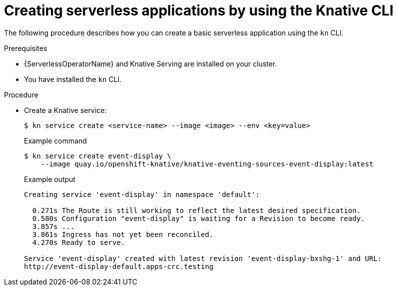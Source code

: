 [id="creating-serverless-apps-kn_{context}"]
= Creating serverless applications by using the Knative CLI

[role="_abstract"]
The following procedure describes how you can create a basic serverless application using the `kn` CLI.

.Prerequisites
* {ServerlessOperatorName} and Knative Serving are installed on your cluster.
* You have installed the `kn` CLI.

.Procedure

* Create a Knative service:
+
[source,terminal]
----
$ kn service create <service-name> --image <image> --env <key=value>
----
+
.Example command
[source,terminal]
[source,terminal]
----
$ kn service create event-display \
    --image quay.io/openshift-knative/knative-eventing-sources-event-display:latest
----
+
.Example output
[source,terminal]
----
Creating service 'event-display' in namespace 'default':

  0.271s The Route is still working to reflect the latest desired specification.
  0.580s Configuration "event-display" is waiting for a Revision to become ready.
  3.857s ...
  3.861s Ingress has not yet been reconciled.
  4.270s Ready to serve.

Service 'event-display' created with latest revision 'event-display-bxshg-1' and URL:
http://event-display-default.apps-crc.testing
----
